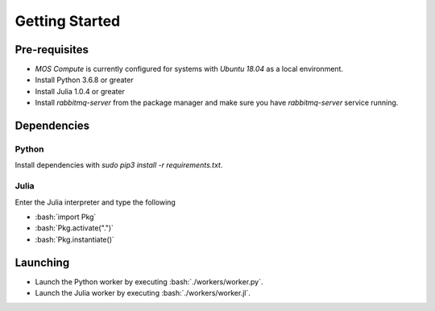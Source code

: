 .. _start:

.. role:: bash(code)
	  :language: bash


********
Getting Started
********


^^^^^^^^^^^^^^^  
 Pre-requisites
^^^^^^^^^^^^^^^   

* `MOS Compute` is currently configured for systems with `Ubuntu 18.04` as a local environment.
* Install Python 3.6.8 or greater
* Install Julia 1.0.4 or greater
* Install `rabbitmq-server` from the package manager and make sure you have `rabbitmq-server` service running. 

^^^^^^^^^^^^^^^  
 Dependencies
^^^^^^^^^^^^^^^  

---------------  
 Python
---------------   

Install dependencies with `sudo pip3 install -r requirements.txt`.

---------------  
 Julia
---------------   


Enter the Julia interpreter and type the following

* :bash:`import Pkg`
* :bash:`Pkg.activate(".")`
* :bash:`Pkg.instantiate()`

^^^^^^^^^^^^^^^
 Launching
^^^^^^^^^^^^^^^

* Launch the Python worker by executing :bash:`./workers/worker.py`.
* Launch the Julia worker by executing :bash:`./workers/worker.jl`.
